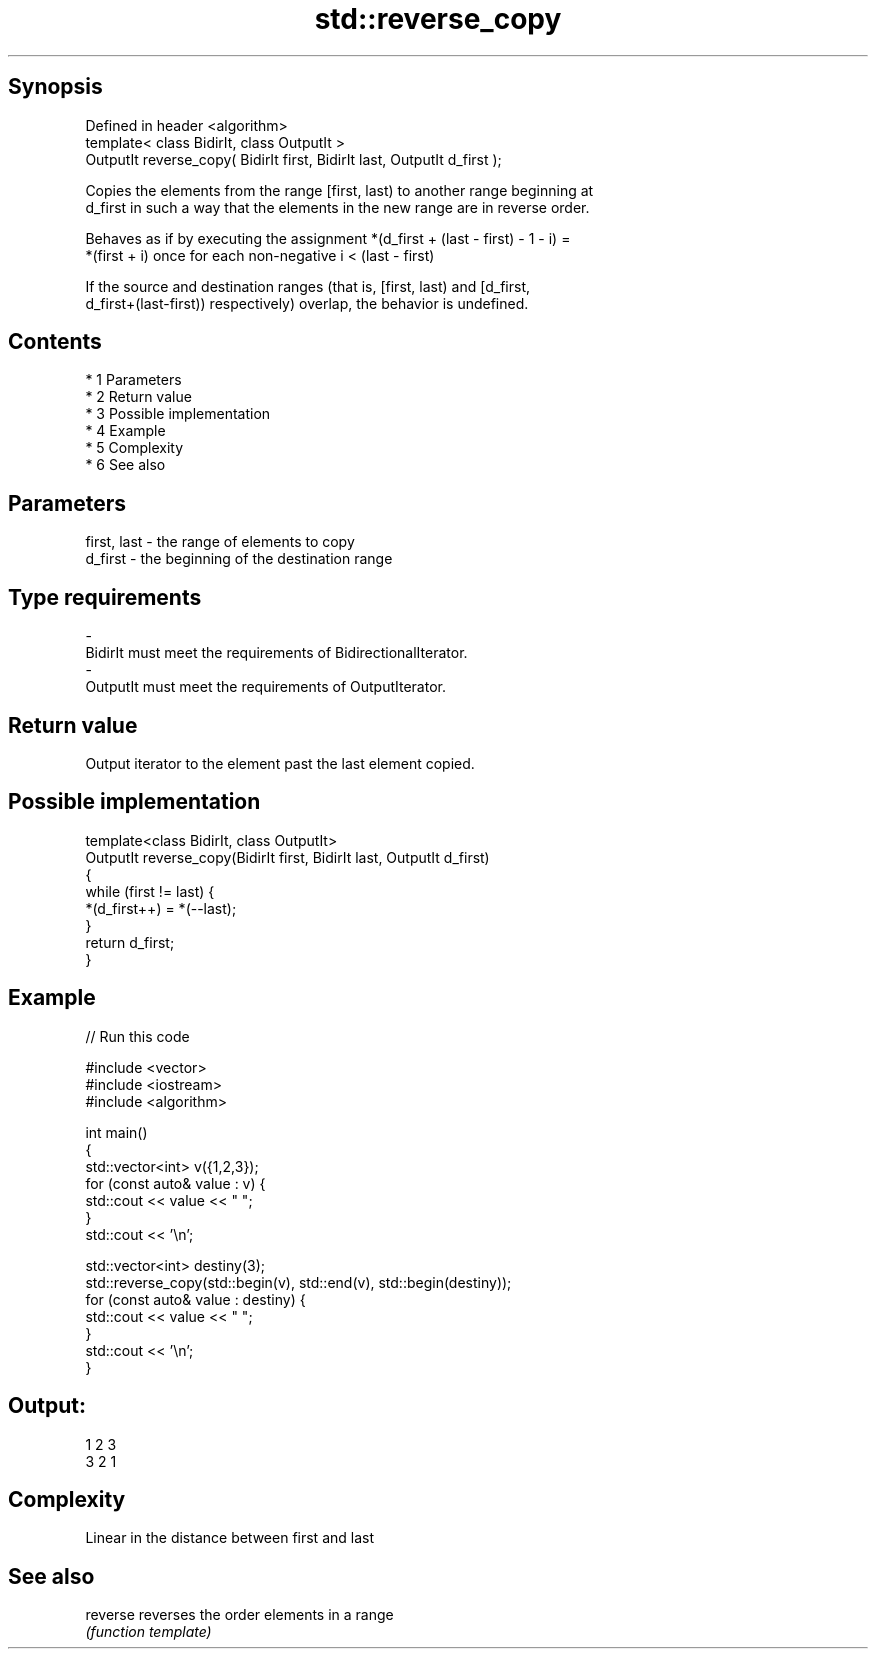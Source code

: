 .TH std::reverse_copy 3 "Apr 19 2014" "1.0.0" "C++ Standard Libary"
.SH Synopsis
   Defined in header <algorithm>
   template< class BidirIt, class OutputIt >
   OutputIt reverse_copy( BidirIt first, BidirIt last, OutputIt d_first );

   Copies the elements from the range [first, last) to another range beginning at
   d_first in such a way that the elements in the new range are in reverse order.

   Behaves as if by executing the assignment *(d_first + (last - first) - 1 - i) =
   *(first + i) once for each non-negative i < (last - first)

   If the source and destination ranges (that is, [first, last) and [d_first,
   d_first+(last-first)) respectively) overlap, the behavior is undefined.

.SH Contents

     * 1 Parameters
     * 2 Return value
     * 3 Possible implementation
     * 4 Example
     * 5 Complexity
     * 6 See also

.SH Parameters

   first, last    -    the range of elements to copy
   d_first        -    the beginning of the destination range
.SH Type requirements
   -
   BidirIt must meet the requirements of BidirectionalIterator.
   -
   OutputIt must meet the requirements of OutputIterator.

.SH Return value

   Output iterator to the element past the last element copied.

.SH Possible implementation

   template<class BidirIt, class OutputIt>
   OutputIt reverse_copy(BidirIt first, BidirIt last, OutputIt d_first)
   {
       while (first != last) {
           *(d_first++) = *(--last);
       }
       return d_first;
   }

.SH Example

   
// Run this code

 #include <vector>
 #include <iostream>
 #include <algorithm>

 int main()
 {
     std::vector<int> v({1,2,3});
     for (const auto& value : v) {
         std::cout << value << " ";
     }
     std::cout << '\\n';

     std::vector<int> destiny(3);
     std::reverse_copy(std::begin(v), std::end(v), std::begin(destiny));
     for (const auto& value : destiny) {
         std::cout << value << " ";
     }
     std::cout << '\\n';
 }

.SH Output:

 1 2 3
 3 2 1

.SH Complexity

   Linear in the distance between first and last

.SH See also

   reverse reverses the order elements in a range
           \fI(function template)\fP
